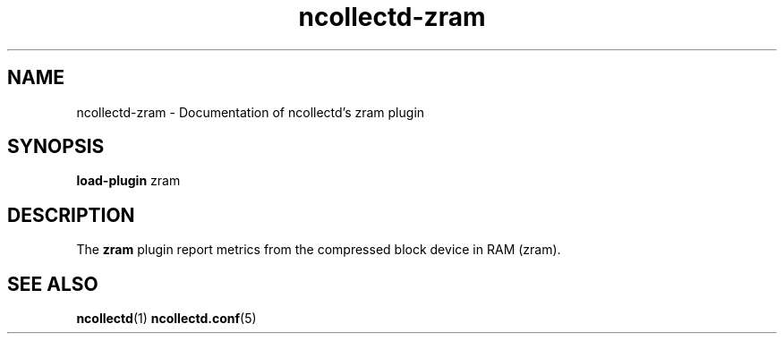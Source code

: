 .\" SPDX-License-Identifier: GPL-2.0-only
.TH ncollectd-zram 5 "@NCOLLECTD_DATE@" "@NCOLLECTD_VERSION@" "ncollectd zram man page"
.SH NAME
ncollectd-zram \- Documentation of ncollectd's zram plugin
.SH SYNOPSIS
\fBload-plugin\fP zram
.SH DESCRIPTION
The \fBzram\fP plugin report metrics from the compressed block device in RAM (zram).
.SH "SEE ALSO"
.BR ncollectd (1)
.BR ncollectd.conf (5)
